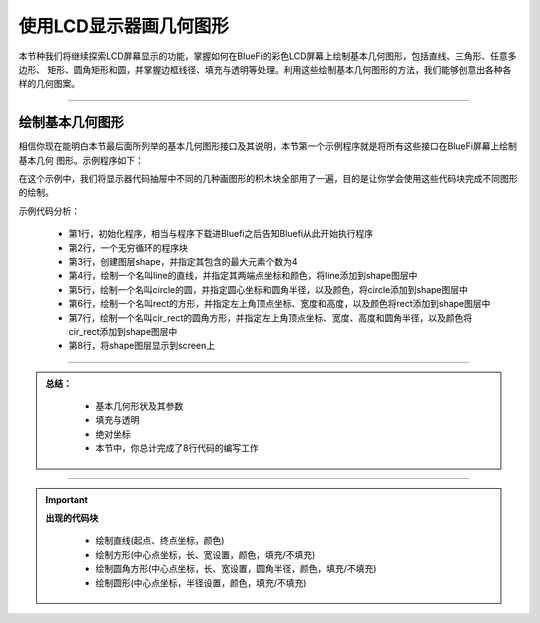 使用LCD显示器画几何图形
=========================

本节种我们将继续探索LCD屏幕显示的功能，掌握如何在BlueFi的彩色LCD屏幕上绘制基本几何图形，包括直线、三角形、任意多边形、
矩形、圆角矩形和圆，并掌握边框线径、填充与透明等处理。利用这些绘制基本几何图形的方法，我们能够创意出各种各样的几何图案。

---------------------------

绘制基本几何图形
---------------------------

相信你现在能明白本节最后面所列举的基本几何图形接口及其说明，本节第一个示例程序就是将所有这些接口在BlueFi屏幕上绘制基本几何
图形。示例程序如下：

.. image:: /../../_static/images/basics/shape.png
  :scale: 100%
  :align: center

在这个示例中，我们将显示器代码抽屉中不同的几种画图形的积木块全部用了一遍，目的是让你学会使用这些代码块完成不同图形的绘制。

示例代码分析：

    - 第1行，初始化程序，相当与程序下载进Bluefi之后告知Bluefi从此开始执行程序
    - 第2行，一个无穷循环的程序块
    - 第3行，创建图层shape，并指定其包含的最大元素个数为4
    - 第4行，绘制一个名叫line的直线，并指定其两端点坐标和颜色，将line添加到shape图层中
    - 第5行，绘制一个名叫circle的圆，并指定圆心坐标和圆角半径，以及颜色，将circle添加到shape图层中
    - 第6行，绘制一个名叫rect的方形，并指定左上角顶点坐标、宽度和高度，以及颜色将rect添加到shape图层中
    - 第7行，绘制一个名叫cir_rect的圆角方形，并指定左上角顶点坐标、宽度、高度和圆角半径，以及颜色将cir_rect添加到shape图层中
    - 第8行，将shape图层显示到screen上




-----------------------------

.. admonition:: 
  总结：

    - 基本几何形状及其参数
    - 填充与透明
    - 绝对坐标
    - 本节中，你总计完成了8行代码的编写工作

------------------------------------

.. Important::
  **出现的代码块**

    - 绘制直线(起点、终点坐标，颜色)
        
    - 绘制方形(中心点坐标，长、宽设置，颜色，填充/不填充)
    
    - 绘制圆角方形(中心点坐标，长、宽设置，圆角半径，颜色，填充/不填充)

    - 绘制圆形(中心点坐标，半径设置，颜色，填充/不填充)